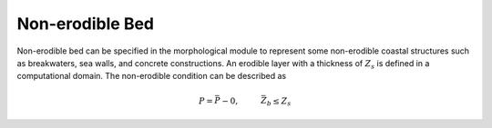 Non-erodible Bed
********************

Non-erodible bed
can be specified in the morphological module to represent some non-erodible coastal structures such as breakwaters, sea walls, and concrete constructions. An erodible layer with a thickness of :math:`Z_s` is defined in a computational domain. The non-erodible condition can be described as

.. math:: P = \bar{P} - 0, \hspace{1cm} \bar{Z}_b \leq Z_s
